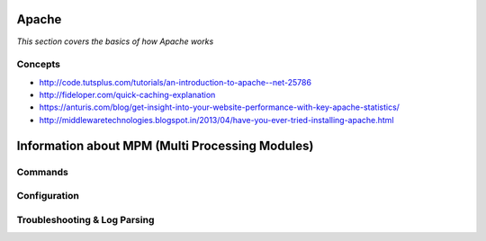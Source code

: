 Apache
************

*This section covers the basics of how Apache works*

########
Concepts
########

- http://code.tutsplus.com/tutorials/an-introduction-to-apache--net-25786
    
- http://fideloper.com/quick-caching-explanation
   
- https://anturis.com/blog/get-insight-into-your-website-performance-with-key-apache-statistics/
   
- http://middlewaretechnologies.blogspot.in/2013/04/have-you-ever-tried-installing-apache.html

Information about MPM (Multi Processing Modules)
**********************************************************


##########
Commands
##########


################
Configuration
################





################################   
Troubleshooting & Log Parsing
################################

